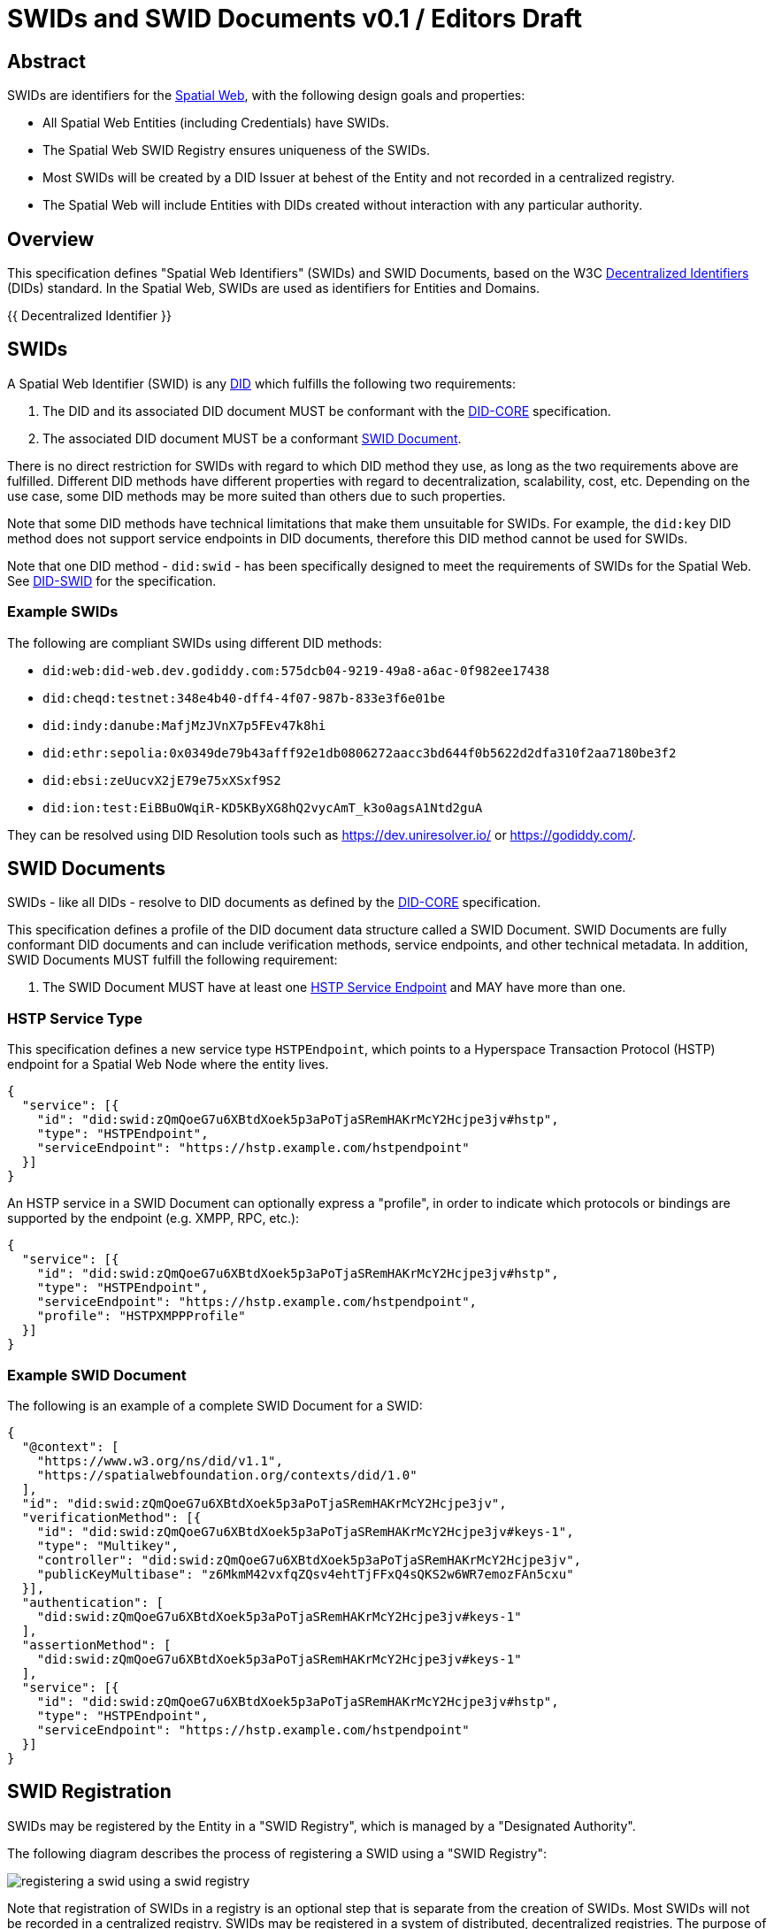 = SWIDs and SWID Documents v0.1 / Editors Draft
:doctype: standard
:docstage: draft
:draft: 0.1
:copyright-year: 2025
:language: en
:edition: 0.1
:imagesdir: images
:mn-document-class: ieee
:mn-output-extensions: xml,html,doc,rxl,pdf
:local-cache-only:
:toc-figures: true
:toc-tables: true

[[abstract]]
== Abstract

SWIDs are identifiers for the https://spatialwebfoundation.org/[Spatial Web], with
the following design goals and properties:

* All Spatial Web Entities (including Credentials) have SWIDs.
* The Spatial Web SWID Registry ensures uniqueness of the SWIDs.
* Most SWIDs will be created by a DID Issuer at behest of the Entity and not recorded
in a centralized registry.
* The Spatial Web will include Entities with DIDs created without interaction with
any particular authority.

[[overview]]
== Overview

This specification defines "Spatial Web Identifiers" (SWIDs) and SWID Documents,
based on the W3C <<decentralized-identifiers,Decentralized Identifiers>> (DIDs) standard.
In the Spatial Web, SWIDs are used as identifiers for Entities and Domains.

{{ Decentralized Identifier }}

[[swids]]
== SWIDs

A Spatial Web Identifier (SWID) is any <<decentralized-identifiers,DID>> which fulfills
the following two requirements:

. The DID and its associated DID document MUST be conformant with the <<DID-CORE,DID-CORE>>
specification.
. The associated DID document MUST be a conformant <<swid-documents,SWID Document>>.

There is no direct restriction for SWIDs with regard to which DID method they use,
as long as the two requirements above are fulfilled. Different DID methods have different
properties with regard to decentralization, scalability, cost, etc. Depending on
the use case, some DID methods may be more suited than others due to such properties.

Note that some DID methods have technical limitations that make them unsuitable for
SWIDs. For example, the `did:key` DID method does not support service endpoints in
DID documents, therefore this DID method cannot be used for SWIDs.

Note that one DID method - `did:swid` - has been specifically designed to meet the
requirements of SWIDs for the Spatial Web. See <<DID-SWID,DID-SWID>> for the specification.

[[example-swids]]
=== Example SWIDs

The following are compliant SWIDs using different DID methods:

* `did:web:did-web.dev.godiddy.com:575dcb04-9219-49a8-a6ac-0f982ee17438`
* `did:cheqd:testnet:348e4b40-dff4-4f07-987b-833e3f6e01be`
* `did:indy:danube:MafjMzJVnX7p5FEv47k8hi`
* `did:ethr:sepolia:0x0349de79b43afff92e1db0806272aacc3bd644f0b5622d2dfa310f2aa7180be3f2`
* `did:ebsi:zeUucvX2jE79e75xXSxf9S2`
* `did:ion:test:EiBBuOWqiR-KD5KByXG8hQ2vycAmT_k3o0agsA1Ntd2guA`

They can be resolved using DID Resolution tools such as https://dev.uniresolver.io/
or https://godiddy.com/[].

[[swid-documents]]
== SWID Documents

SWIDs - like all DIDs - resolve to DID documents as defined by the <<DID-CORE,DID-CORE>>
specification.

This specification defines a profile of the DID document data structure called a
SWID Document. SWID Documents are fully conformant DID documents and can include
verification methods, service endpoints, and other technical metadata. In addition,
SWID Documents MUST fulfill the following requirement:

. The SWID Document MUST have at least one <<hstp-service-type,HSTP Service Endpoint>>
and MAY have more than one.

[[hstp-service-type]]
=== HSTP Service Type

This specification defines a new service type `HSTPEndpoint`, which points to a Hyperspace
Transaction Protocol (HSTP) endpoint for a Spatial Web Node where the entity lives.

[source%unnumbered,json]
----
{
  "service": [{
    "id": "did:swid:zQmQoeG7u6XBtdXoek5p3aPoTjaSRemHAKrMcY2Hcjpe3jv#hstp",
    "type": "HSTPEndpoint",
    "serviceEndpoint": "https://hstp.example.com/hstpendpoint"
  }]
}

----

An HSTP service in a SWID Document can optionally express a "profile", in order to
indicate which protocols or bindings are supported by the endpoint (e.g. XMPP, RPC, etc.):

[source%unnumbered,json]
----
{
  "service": [{
    "id": "did:swid:zQmQoeG7u6XBtdXoek5p3aPoTjaSRemHAKrMcY2Hcjpe3jv#hstp",
    "type": "HSTPEndpoint",
    "serviceEndpoint": "https://hstp.example.com/hstpendpoint",
    "profile": "HSTPXMPPProfile"
  }]
}

----

[[example-swid-document]]
=== Example SWID Document

The following is an example of a complete SWID Document for a SWID:

[source%unnumbered,json]
----
{
  "@context": [
    "https://www.w3.org/ns/did/v1.1",
    "https://spatialwebfoundation.org/contexts/did/1.0"
  ],
  "id": "did:swid:zQmQoeG7u6XBtdXoek5p3aPoTjaSRemHAKrMcY2Hcjpe3jv",
  "verificationMethod": [{
    "id": "did:swid:zQmQoeG7u6XBtdXoek5p3aPoTjaSRemHAKrMcY2Hcjpe3jv#keys-1",
    "type": "Multikey",
    "controller": "did:swid:zQmQoeG7u6XBtdXoek5p3aPoTjaSRemHAKrMcY2Hcjpe3jv",
    "publicKeyMultibase": "z6MkmM42vxfqZQsv4ehtTjFFxQ4sQKS2w6WR7emozFAn5cxu"
  }],
  "authentication": [
    "did:swid:zQmQoeG7u6XBtdXoek5p3aPoTjaSRemHAKrMcY2Hcjpe3jv#keys-1"
  ],
  "assertionMethod": [
    "did:swid:zQmQoeG7u6XBtdXoek5p3aPoTjaSRemHAKrMcY2Hcjpe3jv#keys-1"
  ],
  "service": [{
    "id": "did:swid:zQmQoeG7u6XBtdXoek5p3aPoTjaSRemHAKrMcY2Hcjpe3jv#hstp",
    "type": "HSTPEndpoint",
    "serviceEndpoint": "https://hstp.example.com/hstpendpoint"
  }]
}
----

[[swid-registration]]
== SWID Registration

SWIDs may be registered by the Entity in a "SWID Registry", which is managed by a
"Designated Authority".

The following diagram describes the process of registering a SWID using a "SWID Registry":

[%unnumbered]
image::registering-a-swid-using-a-swid-registry.png[]

Note that registration of SWIDs in a registry is an optional step that is separate
from the creation of SWIDs. Most SWIDs will not be recorded in a centralized registry.
SWIDs may be registered in a system of distributed, decentralized registries.
The purpose of registration is to express membership, and to enable search.

Registration of a SWID returns a Verifiable Credential (VC) that expresses membership
of an Entity in a Domain.

SWIDs are DIDs that can use any DID method, as long as the DIDs fulfill the requirements
in <<swids,SWIDs>>.

* An Entity can "bring its own SWID", which had already been created previously,
according to the applicable DID method's https://identity.foundation/did-registration/#create[`create` function].

* If an Entity does not yet have a SWID, the processes of creating and registering
a SWID can be combined in a single flow. In this case, the `did:swid` DID method
MUST be used, which has been specifically designed to meet the requirements of SWIDs
for the Spatial Web. See <<DID-SWID,DID-SWID>> for the specification.

To register a SWID in a "SWID Registry", the https://identity.foundation/did-registration/#execute[`execute` function] of the DIF <<DID-REGISTRATION,DID-REGISTRATION>> specification is used.

*Example Request to register a SWID:*

.HTTP POST to `\https://<swid-registry>/execute`
[source%unnumbered,json]
----
{
   "operation": [
      "addToRegistry"
   ],
   "operationData": [
      {}
   ],
   "did": "did:swid:zQmQoeG7u6XBtdXoek5p3aPoTjaSRemHAKrMcY2Hcjpe3jv#hstp",
   "secret": {},
   "options": {}
}

----

*Example Response:*

[source%unnumbered,json]
----
{
    "didState": {
        "state": "finished"
    },
    "operationResult": [{
        "membershipCredential": {
            ...
        }
    }]
}
----

*Example Membership Credential:*

[source%unnumbered,json]
----
{
  "@context": [
    "https://www.w3.org guy/ns/credentials/v2",
    "https://spatialwebfoundation.org/contexts/registry/"
  ],
  "type": [
    "VerifiableCredential",
    "DomainMembershipCredential"
  ],
  "issuer": {
    "id": "did:web:example.com",
    "type": [
      "Entity",
      "DomainAuthority"
    ]
  },
  "validFrom": "2025-07-01T00:00:00Z",
  "validUntil": "2034-08-31T23:59:59Z",
  "credentialSubject": {
    "id": "did:swid:zQmQoeG7u6XBtdXoek5p3aPoTjaSRemHAKrMcY2Hcjpe3jv",
    "type": [
      "Entity",
      "Domain",
      "Person"
    ],
    "roles": [
      "DomainMember",
      "LoyaltyProgramMember"
    ],
    "abilities": [...]
  },
  "proof": {
    ...
  }
}

----

During the process of registering a SWID, the Entity MAY be required to prove control
of its SWID's associated public key, using
https://identity.foundation/did-registration/#signing-request-set[Signing Requests]
and https://identity.foundation/did-registration/#signing-response-set[Signing Responses].

*Example Signing Request:*

[source%unnumbered,json]
----
{
	"jobId": "96202012-41d8-424a-85a9-3673bda6abc7",
	"didState": {
		"state": "action",
		"action": "signPayload",
		"signingRequest": {
			"signingRequestRegistration": {
				"kid": "#keys-1",
				"alg": "EdDSA",
				"purpose": "authentication",
				"serializedPayload": "<-- base 64 encoded -->"
			}
		}
	},
	"didRegistrationMetadata": { ... },
	"didDocumentMetadata": { ... }
}
----

*Example Signing Response:*

[source%unnumbered,json]
----
{
    "jobId": "96202012-41d8-424a-85a9-3673bda6abc7",
    "options": {
        "clientSecretMode": true
    },
    "secret": {
        "signingResponse": {
            "signingRequestRegistration": {
                "signature": "<-- base64 encoded -->"
            }
        }
    },
    "didDocument": {}
}

----

[[swid-registration-previous]]
== SWID Registration (previous)

This section contains an earlier diagram which describes the process of registering
SWIDs. This may be removed in a future version of this document.

[%unnumbered]
image::swid-registration.png[]

[[definitions]]
[heading="terms and definitions"]
== Definitions

[[decentralized-identifiers]]
=== Decentralized Identifier

Decentralized Identifiers (DIDs) <<DID-CORE,DID-CORE>> are a type of identifier that
enable verifiable, decentralized digital identities. A DID refers to any subject
(e.g., a person, organization, thing, data model, abstract entity, etc.) as determined
by the controller of the DID.

=== DID Controller

The entity that controls (create, updates, deletes) a given DID, as defined in the
<<DID-CORE,DID-CORE>>.


=== DID Document

A DID Document as defined by the <<DID-CORE,DID-CORE>> -- the document returned when
a DID is resolved.

=== DID Method

DID methods are the mechanism by which a particular type of DID and its associated
DID document are created, resolved, updated, and deactivated. DID methods are defined
using separate DID method specifications.

[[references]]
[bibliography]
== References

* [[[DID-CORE,1]]] _https://www.w3.org/TR/did-core/[Decentralized Identifiers (DIDs) v1.0]_. Manu Sporny; Amy Guy; Markus Sabadello; Drummond Reed; 2022-07-19. Status: REC.
 
* [[[DID-REGISTRATION,2]]] _https://identity.foundation/did-registration/[DID Registration]_. Markus Sabadello; Cihan Saglam; Ahamed Azeem; 2025-05-19. Status: Draft.
 
* [[[DID-SWID,3]]] _https://spatial-web-foundation.github.io/did-swid-spec/[The did:swid DID Method]_. Markus Sabadello; 2025-06-20. Status: Draft.
 

[[version-changelog]]
== Version Changelog

The following lists the substantive changes in each version of the specification.

* Version 0.1
** Initial version

